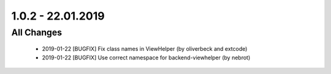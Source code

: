 .. ==================================================
.. FOR YOUR INFORMATION
.. --------------------------------------------------
.. -*- coding: utf-8 -*- with BOM.

1.0.2 - 22.01.2019
==================

All Changes
-----------

   - 2019-01-22 [BUGFIX] Fix class names in ViewHelper (by oliverbeck and extcode)
   - 2019-01-22 [BUGFIX] Use correct namespace for backend-viewhelper (by nebrot)

